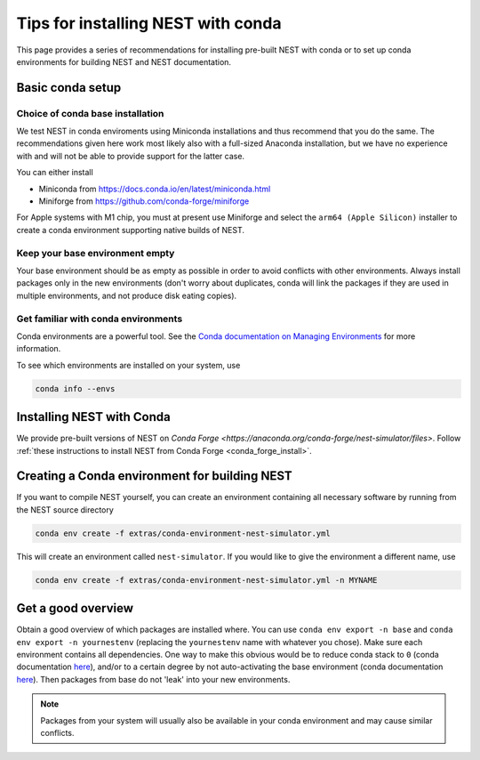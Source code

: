 Tips for installing NEST with conda
===================================

This page provides a series of recommendations for installing pre-built NEST with
conda or to set up conda environments for building NEST and NEST documentation.


Basic conda setup
-----------------

Choice of conda base installation
~~~~~~~~~~~~~~~~~~~~~~~~~~~~~~~~~

We test NEST in conda enviroments using Miniconda installations and thus recommend
that you do the same. The recommendations given here work most likely also with a
full-sized Anaconda installation, but we have no experience with and will not be
able to provide support for the latter case.

You can either install

- Miniconda from `<https://docs.conda.io/en/latest/miniconda.html>`_
- Miniforge from `<https://github.com/conda-forge/miniforge>`_

For Apple systems with M1 chip, you must at present use Miniforge and 
select the ``arm64 (Apple Silicon)`` installer to create a conda environment
supporting native builds of NEST.


Keep your base environment empty
~~~~~~~~~~~~~~~~~~~~~~~~~~~~~~~~

Your base environment should be as empty as possible in order to avoid
conflicts with other environments. Always install packages only in the new
environments (don't worry about duplicates, conda will link the packages
if they are used in multiple environments, and not produce disk eating copies).


Get familiar with conda environments
~~~~~~~~~~~~~~~~~~~~~~~~~~~~~~~~~~~~

Conda environments are a powerful tool. See the `Conda documentation on Managing Environments 
<https://docs.conda.io/projects/conda/en/latest/user-guide/tasks/manage-environments.html>`_
for more information.

To see which environments are installed on your system, use

.. code:: sh

   conda info --envs
   

Installing NEST with Conda
--------------------------

We provide pre-built versions of NEST on `Conda Forge <https://anaconda.org/conda-forge/nest-simulator/files>`.
Follow :ref:`these instructions to install NEST from Conda Forge <conda_forge_install>`.


Creating a Conda environment for building NEST
----------------------------------------------

If you want to compile NEST yourself, you can create an environment containing all necessary 
software by running from the NEST source directory

.. code:: sh

   conda env create -f extras/conda-environment-nest-simulator.yml
   
This will create an environment called ``nest-simulator``. If you would like to give the environment
a different name, use

.. code:: sh

   conda env create -f extras/conda-environment-nest-simulator.yml -n MYNAME
   
   
Get a good overview
-------------------

Obtain a good overview of which packages are installed where. You can use
``conda env export -n base`` and ``conda env export -n yournestenv``
(replacing the ``yournestenv`` name with whatever you chose). Make
sure each environment contains all dependencies. One way to make
this obvious would be to reduce conda stack to ``0`` (conda documentation
`here <https://docs.conda.io/projects/conda/en/latest/user-guide/tasks/manage-environments.html#nested-activation>`_),
and/or to a certain degree by not auto-activating the base environment (conda documentation
`here <https://docs.conda.io/projects/conda/en/latest/user-guide/tasks/manage-environments.html#conda-init>`_).
Then packages from base do not 'leak' into your new environments.

.. note::
   Packages from your system will usually also be available in your conda
   environment and may cause similar conflicts.
